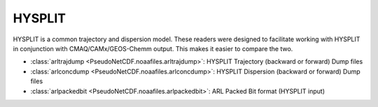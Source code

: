 .. HYSPLIT

HYSPLIT
~~~~~~~

HYSPLIT is a common trajectory and dispersion model. These readers were designed to facilitate
working with HYSPLIT in conjunction with CMAQ/CAMx/GEOS-Chemm output. This makes it easier to compare
the two.

* :class:`arltrajdump <PseudoNetCDF.noaafiles.arltrajdump>`: HYSPLIT Trajectory (backward or forward) Dump files
* :class:`arlconcdump <PseudoNetCDF.noaafiles.arlconcdump>`: HYSPLIT Dispersion (backward or forward) Dump files
* :class:`arlpackedbit <PseudoNetCDF.noaafiles.arlpackedbit>`: ARL Packed Bit format (HYSPLIT input)
